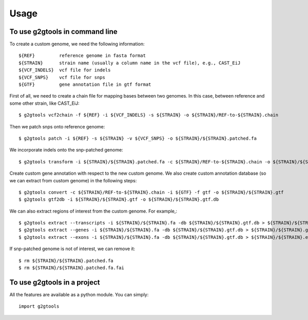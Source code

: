 =====
Usage
=====

To use g2gtools in command line
~~~~~~~~~~~~~~~~~~~~~~~~~~~~~~~

To create a custom genome, we need the following information::

    ${REF}         reference genome in fasta format
    ${STRAIN}      strain name (usually a column name in the vcf file), e.g., CAST_EiJ
    ${VCF_INDELS}  vcf file for indels
    ${VCF_SNPS}    vcf file for snps
    ${GTF}         gene annotation file in gtf format

First of all, we need to create a chain file for mapping bases between two genomes. In this case, between reference and some other strain, like CAST_EiJ::

    $ g2gtools vcf2chain -f ${REF} -i ${VCF_INDELS} -s ${STRAIN} -o ${STRAIN}/REF-to-${STRAIN}.chain

Then we patch snps onto reference genome::

    $ g2gtools patch -i ${REF} -s ${STRAIN} -v ${VCF_SNPS} -o ${STRAIN}/${STRAIN}.patched.fa

We incorporate indels onto the snp-patched genome::

    $ g2gtools transform -i ${STRAIN}/${STRAIN}.patched.fa -c ${STRAIN}/REF-to-${STRAIN}.chain -o ${STRAIN}/${STRAIN}.fa

Create custom gene annotation with respect to the new custom genome. We also create custom annotation database (so we can extract from custom genome) in the following steps::

    $ g2gtools convert -c ${STRAIN}/REF-to-${STRAIN}.chain -i ${GTF} -f gtf -o ${STRAIN}/${STRAIN}.gtf
    $ g2gtools gtf2db -i ${STRAIN}/${STRAIN}.gtf -o ${STRAIN}/${STRAIN}.gtf.db

We can also extract regions of interest from the custom genome. For example,::

    $ g2gtools extract --transcripts -i ${STRAIN}/${STRAIN}.fa -db ${STRAIN}/${STRAIN}.gtf.db > ${STRAIN}/${STRAIN}.transcripts.fa
    $ g2gtools extract --genes -i ${STRAIN}/${STRAIN}.fa -db ${STRAIN}/${STRAIN}.gtf.db > ${STRAIN}/${STRAIN}.genes.fa
    $ g2gtools extract --exons -i ${STRAIN}/${STRAIN}.fa -db ${STRAIN}/${STRAIN}.gtf.db > ${STRAIN}/${STRAIN}.exons.fa

If snp-patched genome is not of interest, we can remove it::

    $ rm ${STRAIN}/${STRAIN}.patched.fa
    $ rm ${STRAIN}/${STRAIN}.patched.fa.fai


To use g2gtools in a project
~~~~~~~~~~~~~~~~~~~~~~~~~~~~

All the features are available as a python module. You can simply::

    import g2gtools


